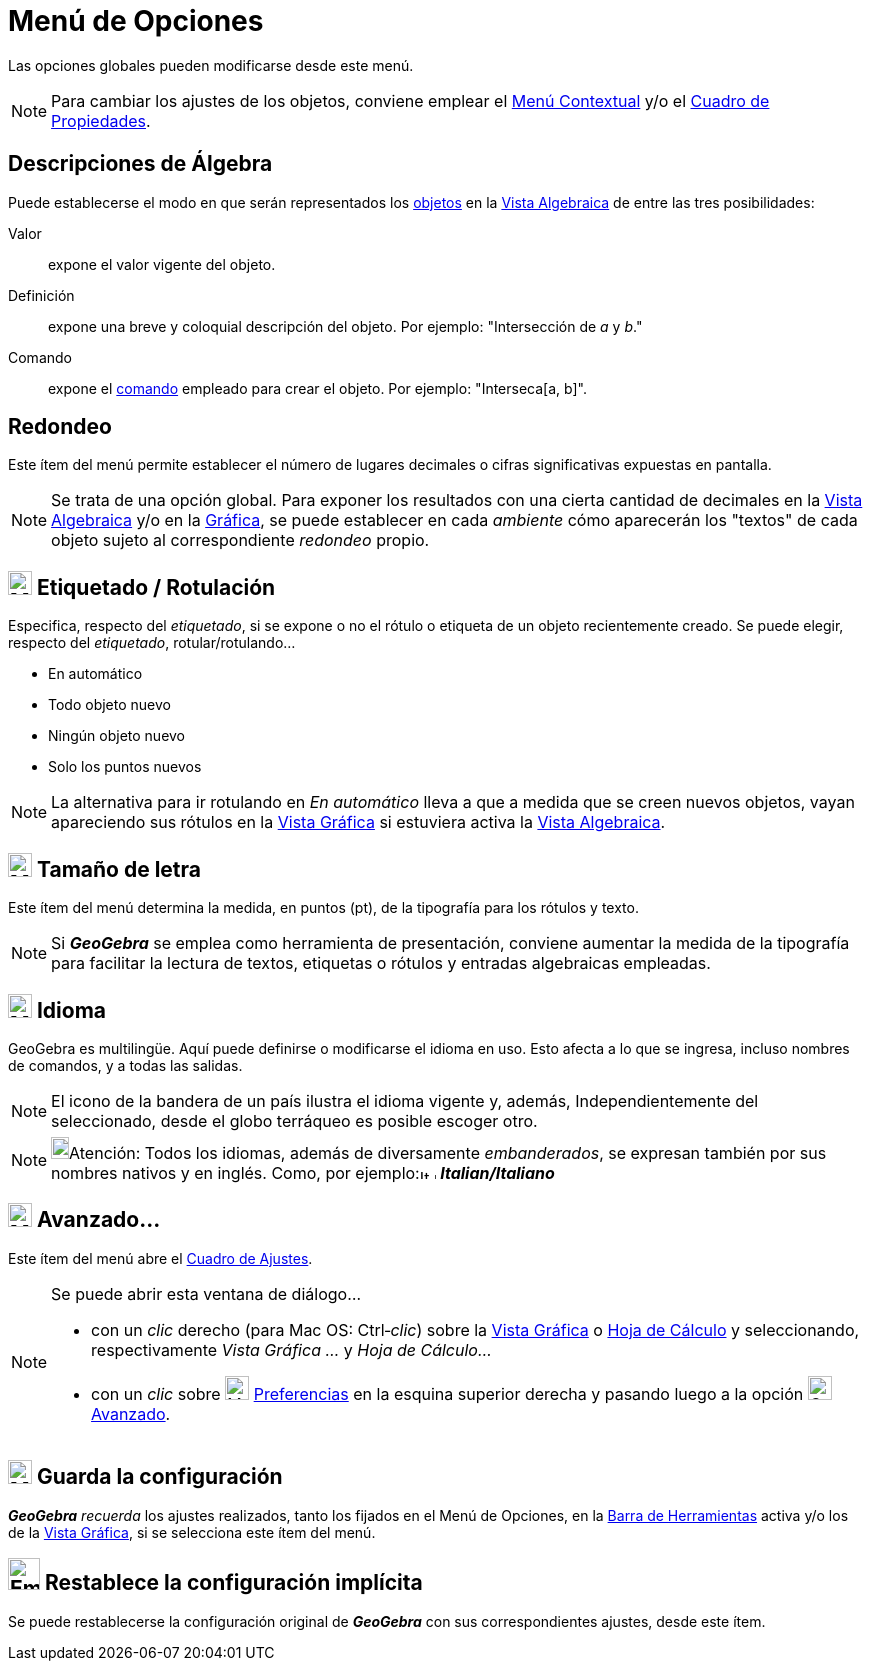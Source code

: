 = Menú de Opciones
:page-en: Options_Menu
ifdef::env-github[:imagesdir: /es/modules/ROOT/assets/images]

Las opciones globales pueden modificarse desde este menú.

[NOTE]
====

Para cambiar los ajustes de los objetos, conviene emplear el xref:/Menú_contextual.adoc[Menú Contextual] y/o el
xref:/Cuadro_de_Propiedades.adoc[Cuadro de Propiedades].

====

== Descripciones de Álgebra

Puede establecerse el modo en que serán representados los xref:/Objetos.adoc[objetos] en la
xref:/Vista_Algebraica.adoc[Vista Algebraica] de entre las tres posibilidades:

Valor::
  expone el valor vigente del objeto.
Definición::
  expone una breve y coloquial descripción del objeto. Por ejemplo: "Intersección de _a_ y _b_."
Comando::
  expone el xref:/Comandos.adoc[comando] empleado para crear el objeto. Por ejemplo: "Interseca[a, b]".

== Redondeo

Este ítem del menú permite establecer el número de lugares decimales o cifras significativas expuestas en pantalla.

[NOTE]
====

Se trata de una opción global. Para exponer los resultados con una cierta cantidad de decimales en la
xref:/Vista_Algebraica.adoc[Vista Algebraica] y/o en la xref:/Vista_Gráfica.adoc[Gráfica], se puede establecer en cada
_ambiente_ cómo aparecerán los "textos" de cada objeto sujeto al correspondiente _redondeo_ propio.

====

== image:Mode_showhidelabel_16.gif[Mode showhidelabel 16.gif,width=24,height=24] Etiquetado / Rotulación

Especifica, respecto del _etiquetado_, si se expone o no el rótulo o etiqueta de un objeto recientemente creado. Se
puede elegir, respecto del _etiquetado_, rotular/rotulando...

* En automático
* Todo objeto nuevo
* Ningún objeto nuevo
* Solo los puntos nuevos

[NOTE]
====

La alternativa para ir rotulando en _En automático_ lleva a que a medida que se creen nuevos objetos, vayan apareciendo
sus rótulos en la xref:/Vista_Gráfica.adoc[Vista Gráfica] si estuviera activa la xref:/Vista_Algebraica.adoc[Vista
Algebraica].

====

== image:Menu_Font.png[Menu Font.png,width=24,height=24] Tamaño de letra

Este ítem del menú determina la medida, en puntos (pt), de la tipografía para los rótulos y texto.

[NOTE]
====

Si *_GeoGebra_* se emplea como herramienta de presentación, conviene aumentar la medida de la tipografía para facilitar
la lectura de textos, etiquetas o rótulos y entradas algebraicas empleadas.

====

== image:Menu_Language.png[Menu Language.png,width=24,height=24] Idioma

GeoGebra es multilingüe. Aquí puede definirse o modificarse el idioma en uso. Esto afecta a lo que se ingresa, incluso
nombres de comandos, y a todas las salidas.

[NOTE]
====

El icono de la bandera de un país ilustra el idioma vigente y, además, Independientemente del seleccionado, desde el
globo terráqueo es posible escoger otro.

====

[NOTE]
====

image:18px-Bulbgraph.png[Bulbgraph.png,width=18,height=22]Atención: Todos los idiomas, además de diversamente
_embanderados_, se expresan también por sus nombres nativos y en inglés. Como, por
ejemplo:image:It.png[It.png,width=16,height=11] *_Italian/Italiano_*

====

== image:Menu_Properties_Gear.png[Menu Properties Gear.png,width=24,height=24] Avanzado...

Este ítem del menú abre el xref:/Cuadro_de_Ajustes.adoc[Cuadro de Ajustes].

[NOTE]
====

Se puede abrir esta ventana de diálogo...

* con un _clic_ derecho (para Mac OS: [.kcode]#Ctrl#‐_clic_) sobre la xref:/Vista_Gráfica.adoc[Vista Gráfica] o
xref:/Hoja_de_Cálculo.adoc[Hoja de Cálculo] y seleccionando, respectivamente _Vista Gráfica ..._ y _Hoja de Cálculo..._
* con un _clic_ sobre image:Menu_Properties_Gear.png[Menu Properties Gear.png,width=24,height=24]
xref:/Cuadro_de_Ajustes.adoc[Preferencias] en la esquina superior derecha y pasando luego a la opción
image:Options-advanced24.png[Options-advanced24.png,width=24,height=24] xref:/Cuadro_de_Ajustes.adoc[Avanzado].

====

== image:Menu_Save.png[Menu Save.png,width=24,height=24] Guarda la configuración

*_GeoGebra_* _recuerda_ los ajustes realizados, tanto los fijados en el [.mw-selflink .selflink]#Menú de Opciones#, en
la xref:/Barra_de_Herramientas.adoc[Barra de Herramientas] activa y/o los de la xref:/Vista_Gráfica.adoc[Vista Gráfica],
si se selecciona este ítem del menú.

== image:Empty16x16.png[Empty16x16.png,width=32,height=32] Restablece la configuración implícita

Se puede restablecerse la configuración original de *_GeoGebra_* con sus correspondientes ajustes, desde este ítem.
